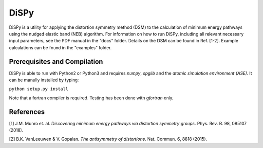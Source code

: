 =====
DiSPy
=====

DiSPy is a utility for applying the distortion symmetry method (DSM) to the calculation of minimum energy pathways using the nudged elastic band (NEB) algorithm. For information on how to run DiSPy, including all relevant necessary input parameters, see the PDF manual in the "docs" folder. Details on the DSM can be found in Ref. [1-2]. Example calculations can be found in the "examples" folder.

Prerequisites and Compilation
=============================

DiSPy is able to run with Python2 or Python3 and requires *numpy*, *spglib* and the *atomic simulation environment (ASE)*. It can be manully installed by typing:

``python setup.py install``

Note that a fortran compiler is required. Testing has been done with *gfortran* only. 


References
==========

[1] J.M. Munro et. al. *Discovering minimum energy pathways via distortion symmetry groups*. Phys. Rev. B. 98, 085107 (2018).

[2] B.K. VanLeeuwen & V. Gopalan. *The antisymmetry of distortions*. Nat. Commun. 6, 8818 (2015).





